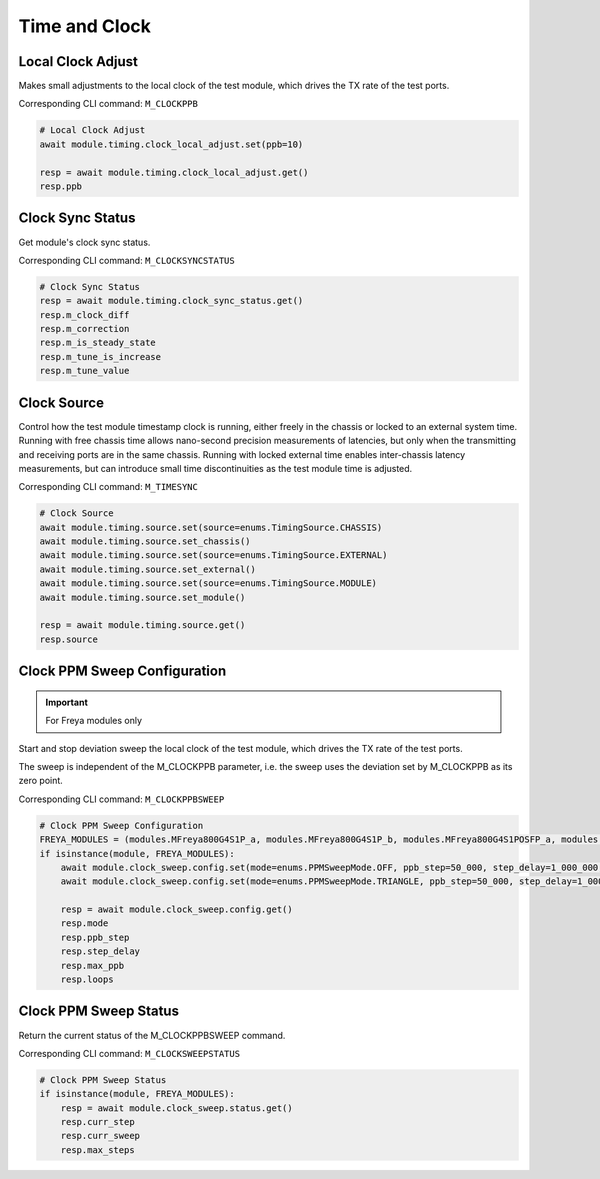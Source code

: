 Time and Clock
=========================

Local Clock Adjust
------------------
Makes small adjustments to the local clock of the test module, which drives the
TX rate of the test ports.

Corresponding CLI command: ``M_CLOCKPPB``

.. code-block:: python

    # Local Clock Adjust
    await module.timing.clock_local_adjust.set(ppb=10)
    
    resp = await module.timing.clock_local_adjust.get()
    resp.ppb


Clock Sync Status
----------------------------
Get module's clock sync status.

Corresponding CLI command: ``M_CLOCKSYNCSTATUS``

.. code-block:: python

    # Clock Sync Status
    resp = await module.timing.clock_sync_status.get()
    resp.m_clock_diff
    resp.m_correction
    resp.m_is_steady_state
    resp.m_tune_is_increase
    resp.m_tune_value


Clock Source
----------------------------
Control how the test module timestamp clock is running, either freely in the
chassis or locked to an external system time. Running with free chassis time
allows nano-second precision measurements of latencies, but only when the
transmitting and receiving ports are in the same chassis. Running with locked
external time enables inter-chassis latency measurements, but can introduce
small time discontinuities as the test module time is adjusted.

Corresponding CLI command: ``M_TIMESYNC``

.. code-block:: python

    # Clock Source
    await module.timing.source.set(source=enums.TimingSource.CHASSIS)
    await module.timing.source.set_chassis()
    await module.timing.source.set(source=enums.TimingSource.EXTERNAL)
    await module.timing.source.set_external()
    await module.timing.source.set(source=enums.TimingSource.MODULE)
    await module.timing.source.set_module()

    resp = await module.timing.source.get()
    resp.source


Clock PPM Sweep Configuration
-----------------------------

.. important::

    For Freya modules only

Start and stop deviation sweep the local clock of the test module, which drives the TX rate of the test ports.

The sweep is independent of the M_CLOCKPPB parameter, i.e. the sweep uses the deviation set by M_CLOCKPPB as its zero point.

Corresponding CLI command: ``M_CLOCKPPBSWEEP``

.. code-block:: python

    # Clock PPM Sweep Configuration
    FREYA_MODULES = (modules.MFreya800G4S1P_a, modules.MFreya800G4S1P_b, modules.MFreya800G4S1POSFP_a, modules.MFreya800G4S1POSFP_b)
    if isinstance(module, FREYA_MODULES):
        await module.clock_sweep.config.set(mode=enums.PPMSweepMode.OFF, ppb_step=50_000, step_delay=1_000_000, max_ppb=390_000, loops=0)
        await module.clock_sweep.config.set(mode=enums.PPMSweepMode.TRIANGLE, ppb_step=50_000, step_delay=1_000_000, max_ppb=390_000, loops=0)

        resp = await module.clock_sweep.config.get()
        resp.mode
        resp.ppb_step
        resp.step_delay
        resp.max_ppb
        resp.loops


Clock PPM Sweep Status
-----------------------------
Return the current status of the M_CLOCKPPBSWEEP command.

Corresponding CLI command: ``M_CLOCKSWEEPSTATUS``

.. code-block:: python

    # Clock PPM Sweep Status
    if isinstance(module, FREYA_MODULES):
        resp = await module.clock_sweep.status.get()
        resp.curr_step
        resp.curr_sweep
        resp.max_steps
